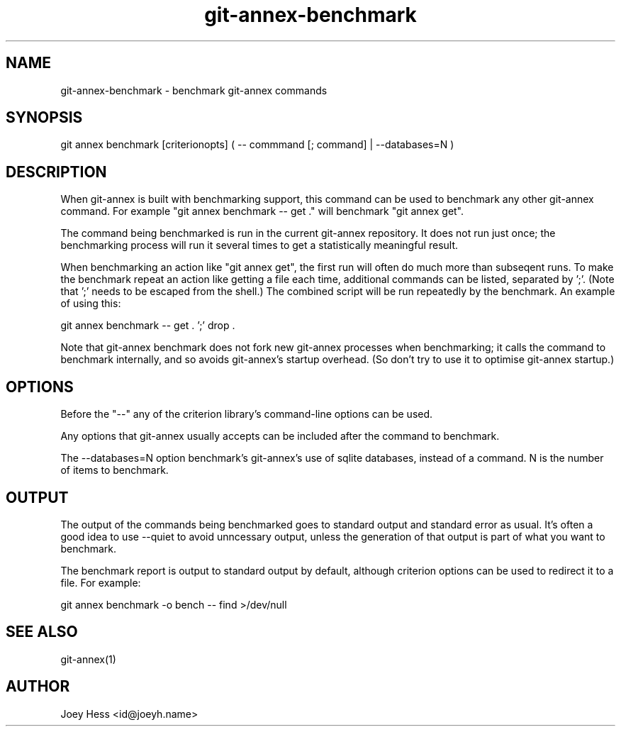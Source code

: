 .TH git-annex-benchmark 1
.SH NAME
git-annex-benchmark \- benchmark git-annex commands
.PP
.SH SYNOPSIS
git annex benchmark [criterionopts] ( \-\- commmand [; command] | \-\-databases=N )
.PP
.SH DESCRIPTION
When git-annex is built with benchmarking support, this command can be used
to benchmark any other git-annex command. For example
"git annex benchmark \-\- get ."
will benchmark "git annex get".
.PP
The command being benchmarked is run in the current git-annex repository.
It does not run just once; the benchmarking process will run it several
times to get a statistically meaningful result.
.PP
When benchmarking an action like "git annex get", the first run will
often do much more than subseqent runs. To make the benchmark repeat an
action like getting a file each time, additional commands can be listed,
separated by ';'. (Note that ';' needs to be escaped from the shell.)
The combined script will be run repeatedly by the benchmark. An example
of using this:
.PP
 git annex benchmark \-\- get . ';' drop .
.PP
Note that git-annex benchmark does not fork new git-annex processes when
benchmarking; it calls the command to benchmark internally, and so avoids
git-annex's startup overhead. (So don't try to use it to optimise git-annex
startup.) 
.PP
.SH OPTIONS
Before the "\-\-" any of the criterion library's command\-line options can be
used.
.PP
Any options that git-annex usually accepts can be included after the
command to benchmark.
.PP
The \-\-databases=N option benchmark's git-annex's use of sqlite databases,
instead of a command. N is the number of items to benchmark.
.PP
.SH OUTPUT
The output of the commands being benchmarked goes to standard output and
standard error as usual. It's often a good idea to use \-\-quiet to avoid
unncessary output, unless the generation of that output is part of what
you want to benchmark.
.PP
The benchmark report is output to standard output by default, although
criterion options can be used to redirect it to a file. For example:
.PP
 git annex benchmark \-o bench \-\- find >/dev/null
.PP
.SH SEE ALSO
git-annex(1)
.PP
.SH AUTHOR
Joey Hess <id@joeyh.name>
.PP
.PP

